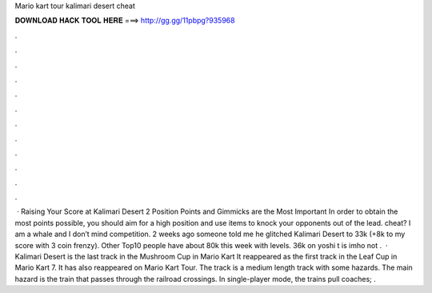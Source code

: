Mario kart tour kalimari desert cheat

𝐃𝐎𝐖𝐍𝐋𝐎𝐀𝐃 𝐇𝐀𝐂𝐊 𝐓𝐎𝐎𝐋 𝐇𝐄𝐑𝐄 ===> http://gg.gg/11pbpg?935968

.

.

.

.

.

.

.

.

.

.

.

.

 · Raising Your Score at Kalimari Desert 2 Position Points and Gimmicks are the Most Important In order to obtain the most points possible, you should aim for a high position and use items to knock your opponents out of the lead. cheat? I am a whale and I don’t mind competition. 2 weeks ago someone told me he glitched Kalimari Desert to 33k (+8k to my score with 3 coin frenzy). Other Top10 people have about 80k this week with levels. 36k on yoshi t is imho not .  · Kalimari Desert is the last track in the Mushroom Cup in Mario Kart It reappeared as the first track in the Leaf Cup in Mario Kart 7. It has also reappeared on Mario Kart Tour. The track is a medium length track with some hazards. The main hazard is the train that passes through the railroad crossings. In single-player mode, the trains pull coaches; .